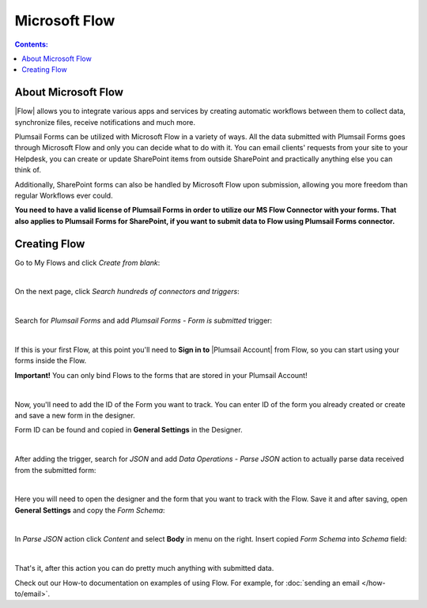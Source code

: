 Microsoft Flow
==================================================

.. contents:: Contents:
 :local:
 :depth: 1

About Microsoft Flow
-------------------------------------------------------------
|Flow| allows you to integrate various apps and services by creating 
automatic workflows between them to collect data, synchronize files, receive notifications and much more.

.. |Flow| raw:: html

   <a href="https://flow.microsoft.com/en-us/" target="_blank">Microsoft Flow</a>

Plumsail Forms can be utilized with Microsoft Flow in a variety of ways. 
All the data submitted with Plumsail Forms goes through Microsoft Flow and only you can decide what to do with it. 
You can email clients' requests from your site to your Helpdesk, you can create or update SharePoint items from outside SharePoint 
and practically anything else you can think of.

Additionally, SharePoint forms can also be handled by Microsoft Flow upon submission, allowing you more freedom than regular Workflows ever could.

**You need to have a valid license of Plumsail Forms in order to utilize our MS Flow Connector with your forms. 
That also applies to Plumsail Forms for SharePoint, if you want to submit data to Flow using Plumsail Forms connector.**

.. _creating-flow:

Creating Flow
-------------------------------------------------------------

Go to My Flows and click *Create from blank*:

.. image:: /images/flow/8_MyFlows.png
   :alt: My Flows

|

On the next page, click *Search hundreds of connectors and triggers*:

.. image:: /images/flow/9_Search.png
   :alt: Search

|

Search for *Plumsail Forms* and add *Plumsail Forms - Form is submitted* trigger:

.. image:: /images/flow/10_FormSubmittedTriggerNew.png
   :alt: Plumsail Forms - Form is submitted trigger

|

If this is your first Flow, at this point you'll need to **Sign in to** |Plumsail Account| from Flow, so you can start using your forms inside the Flow.

.. |Plumsail Account| raw:: html

   <a href="https://auth.plumsail.com/account/login" target="_blank"><b>Plumsail Account</b></a>

**Important!** You can only bind Flows to the forms that are stored in your Plumsail Account!

.. image:: /images/flow/11_AuthorizationNew.png
   :alt: Sign in to Plumsail Account

|

Now, you'll need to add the ID of the Form you want to track. You can enter ID of the form you already created or create and save a new form in the designer.

Form ID can be found and copied in **General Settings** in the Designer.

.. image:: /images/flow/11_FormIDNew.png
   :alt: Form ID

|

After adding the trigger, search for *JSON* and add *Data Operations - Parse JSON* action to actually parse data received from the submitted form:

.. image:: /images/flow/12_ParseJSONNew.png
   :alt: Parse JSON

|

Here you will need to open the designer and the form that you want to track with the Flow. Save it and after saving, 
open **General Settings** and copy the *Form Schema*:

.. image:: /images/flow/13_FormSchema.png
   :alt: Form Schema

|

In *Parse JSON* action click *Content* and select **Body** in menu on the right. Insert copied *Form Schema* into *Schema* field:

.. image:: /images/flow/14_ParseJSONContentNew.png
   :alt: Form Schema

|

That's it, after this action you can do pretty much anything with submitted data.

Check out our How-to documentation on examples of using Flow. For example, for :doc:`sending an email </how-to/email>`.